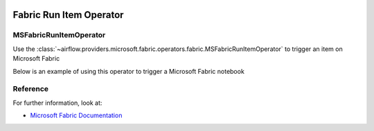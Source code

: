  .. Licensed to the Apache Software Foundation (ASF) under one
    or more contributor license agreements.  See the NOTICE file
    distributed with this work for additional information
    regarding copyright ownership.  The ASF licenses this file
    to you under the Apache License, Version 2.0 (the
    "License"); you may not use this file except in compliance
    with the License.  You may obtain a copy of the License at

 ..   http://www.apache.org/licenses/LICENSE-2.0

 .. Unless required by applicable law or agreed to in writing,
    software distributed under the License is distributed on an
    "AS IS" BASIS, WITHOUT WARRANTIES OR CONDITIONS OF ANY
    KIND, either express or implied.  See the License for the
    specific language governing permissions and limitations
    under the License.


Fabric Run Item Operator
=================================

MSFabricRunItemOperator
----------------------------------
Use the
:class:`~airflow.providers.microsoft.fabric.operators.fabric.MSFabricRunItemOperator` to trigger an item on Microsoft Fabric

Below is an example of using this operator to trigger a Microsoft Fabric notebook

.. exampleinclude:: /../../tests/system/providers/microsoft/fabric/example_fabric_item_run.py
    :language: python
    :dedent: 0
    :start-after: [START howto_operator_fabric_run_notebook_sync]
    :end-before: [END howto_operator_fabric_run_notebook_sync]


Reference
---------

For further information, look at:

* `Microsoft Fabric Documentation <https://learn.microsoft.com/en-us/fabric/>`__
